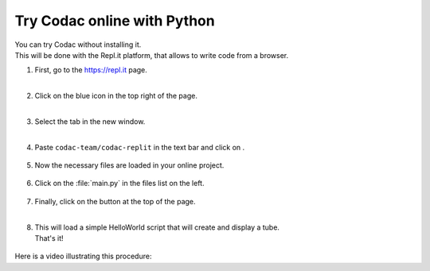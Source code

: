 .. _sec-py-project-online:

############################
Try Codac online with Python 
############################

| You can try Codac without installing it. 
| This will be done with the Repl.it platform, that allows to write code from a browser.


.. |add_button| image:: img/replit_1.png
                      :height: 30px

.. |add_button_2| image:: img/replit_8.png
                      :height: 30px

.. |github_button| image:: img/replit_7.png
                      :height: 30px

.. |run_button| image:: img/replit_5.png
                      :height: 40px

.. |import_button| image:: img/replit_9.png
                      :height: 30px

#. | First, go to the `https://repl.it <https://repl.it>`_ page.
   | 

#. | Click on the blue icon |add_button_2| in the top right of the page.
   |

#. | Select the tab |github_button| in the new window.
   |

#. Paste ``codac-team/codac-replit`` in the text bar and click on |import_button|.

    .. image:: img/replit_2.png
      :width: 400px

#. | Now the necessary files are loaded in your online project. 

    .. image:: img/replit_3.png
      :width: 300px

#. Click on the :file:`main.py` in the files list on the left.

    .. image:: img/replit_4.png

#. | Finally, click on the |run_button| button at the top of the page.
   |

#. | This will load a simple HelloWorld script that will create and display a tube.
   | That's it!

    .. image:: img/replit_6.png
      :width: 300px


Here is a video illustrating this procedure:

.. raw:: html

  <div style="position: relative; padding-bottom: 56.25%; height: 0; overflow: hidden; max-width: 100%; height: auto; margin-bottom: 30px;">
      <iframe src="https://www.youtube.com/embed/XTpJk4lIwgw" frameborder="0" allowfullscreen style="position: absolute; top: 0; left: 0; width: 100%; height: 100%;"></iframe>
  </div>
